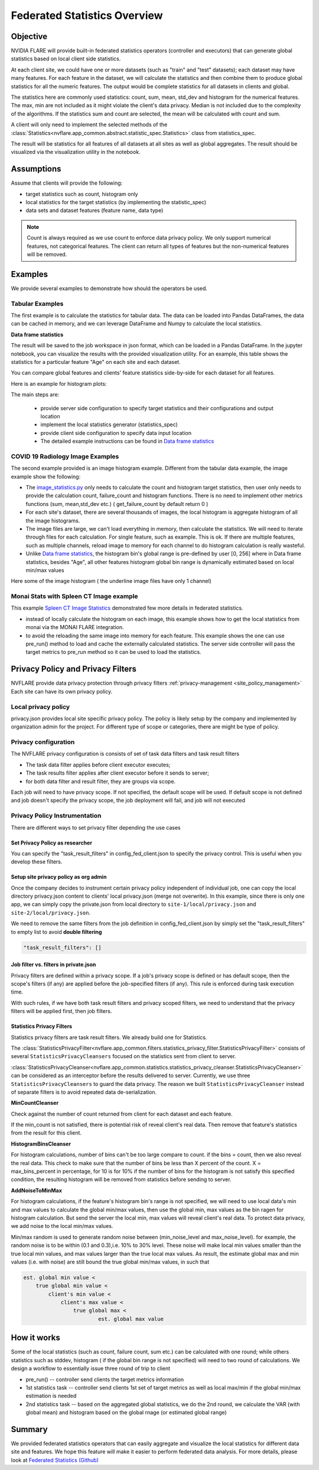 .. _federated_statistics:

Federated Statistics Overview
*****************************

Objective
=========
NVIDIA FLARE will provide built-in federated statistics operators (controller and executors) that can generate global statistics based on local client side statistics.

At each client site, we could have one or more datasets (such as "train" and "test" datasets); each dataset may have many features. For each feature in the dataset, we will calculate the statistics and then combine them to produce global statistics for all the numeric features. The output would be complete statistics for all datasets in clients and global.

The statistics here are commonly used statistics: count, sum, mean, std_dev and histogram for the numerical features. The max, min are not included as it might violate the client's data privacy. Median is not included due to the complexity of the algorithms. If the statistics sum and count are selected, the mean will be calculated with count and sum.

A client will only need to implement the selected methods of the :class:`Statistics<nvflare.app_common.abstract.statistic_spec.Statistics>` class from statistics_spec.

The result will be statistics for all features of all datasets at all sites as well as global aggregates. The result should be visualized via the visualization utility in the notebook.

Assumptions
===========

Assume that clients will provide the following:

* target statistics such as count, histogram only
* local statistics for the target statistics (by implementing the statistic_spec)
* data sets and dataset features (feature name, data type)
  
.. note::

    Count is always required as we use count to enforce data privacy policy. We only support numerical features, not categorical features. The client can return all types of features but the non-numerical features will be removed.

Examples
========

We provide several examples to demonstrate how should the operators be used.

Tabular Examples
----------------

The first example is to calculate the statistics for tabular data. The data can be loaded into Pandas DataFrames, the data can be cached in memory, and we can leverage DataFrame and Numpy to calculate the local statistics.

**Data frame statistics**

The result will be saved to the job workspace in json format, which can be loaded in a Pandas DataFrame. In the jupyter notebook, you can visualize the results with the provided visualization utility. For an example, this table shows the statistics for a particular feature "Age" on each site and each dataset.

.. image:: ../resources/stats_df.png
    :height: 300px

You can compare global features and clients' feature statistics side-by-side for each dataset for all features.

Here is an example for histogram plots:

.. image:: ../resources/hist_plot.png
    :height: 300px

The main steps are:

    * provide server side configuration to specify target statistics and their configurations and output location
    * implement the local statistics generator (statistics_spec)
    * provide client side configuration to specify data input location
    * The detailed example instructions can be found in `Data frame statistics <https://github.com/NVIDIA/NVFlare/tree/main/examples/federated_statistics/df_stats/README.md>`_

COVID 19 Radiology Image Examples
---------------------------------
The second example provided is an image histogram example. Different from the tabular data example, the image example show the following:

* The `image_statistics.py <https://github.com/NVIDIA/NVFlare/tree/main/examples/federated_statistics/image_stats/image_stats_job/custom/image_statistics.py>`_ only needs to calculate the count and histogram target statistics, then user only needs to provide the calculation count, failure_count and histogram functions. There is no need to implement other metrics functions (sum, mean,std_dev etc.) ( get_failure_count by default return 0 )
* For each site's dataset, there are several thousands of images, the local histogram is aggregate histogram of all the image histograms.
* The image files are large, we can't load everything in memory, then calculate the statistics. We will need to iterate through files for each calculation. For single feature, such as example. This is ok. If there are multiple features, such as multiple channels, reload image to memory for each channel to do histogram calculation is really wasteful.
* Unlike `Data frame statistics <https://github.com/NVIDIA/NVFlare/blob/dev/examples/federated_statistics/df_stats/README.md>`_, the histogram bin's global range is pre-defined by user [0, 256] where in Data frame statistics, besides "Age", all other features histogram global bin range is dynamically estimated based on local min/max values

Here some of the image histogram ( the underline image files have only 1 channel)

.. image:: ../resources/image_histogram.png
    :height: 300px

Monai Stats with Spleen CT Image example
----------------------------------------

This example `Spleen CT Image Statistics <https://github.com/NVIDIA/NVFlare/tree/main/integration/monai/examples/spleen_ct_segmentation>`_ demonstrated few more details in federated statistics.

* instead of locally calculate the histogram on each image, this example shows how to get the local statistics from monai via the MONAI FLARE integration.
* to avoid the reloading the same image into memory for each feature. This example shows the one can use pre_run() method to load and cache the externally calculated statistics. The server side controller will pass the target metrics to pre_run method so it can be used to load the statistics.

Privacy Policy and Privacy Filters
==================================

NVFLARE provide data privacy protection through privacy filters :ref:`privacy-management <site_policy_management>` Each site can have its own privacy policy.

Local privacy policy
--------------------

privacy.json provides local site specific privacy policy. The policy is likely setup by the company and implemented by organization admin for the project. For different type of scope or categories, there are might be type of policy.

Privacy configuration
---------------------

The NVFLARE privacy configuration is consists of set of task data filters and task result filters

* The task data filter applies before client executor executes;
* The task results filter applies after client executor before it sends to server;
* for both data filter and result filter, they are groups via scope.

Each job will need to have privacy scope. If not specified, the default scope will be used. If default scope is not defined and job doesn't specify the privacy scope, the job deployment will fail, and job will not executed

Privacy Policy Instrumentation
------------------------------

There are different ways to set privacy filter depending the use cases

Set Privacy Policy as researcher
^^^^^^^^^^^^^^^^^^^^^^^^^^^^^^^^
You can specify the "task_result_filters" in config_fed_client.json to specify the privacy control. This is useful when you develop these filters.

Setup site privacy policy as org admin
^^^^^^^^^^^^^^^^^^^^^^^^^^^^^^^^^^^^^^
Once the company decides to instrument certain privacy policy independent of individual job, one can copy the local directory privacy.json content to clients' local privacy.json (merge not overwrite). In this example, since there is only one app, we can simply copy the private.json from local directory to ``site-1/local/privacy.json`` and ``site-2/local/privacy.json``.

We need to remove the same filters from the job definition in config_fed_client.json by simply set the "task_result_filters" to empty list to avoid **double filtering**

.. code-block::

    "task_result_filters": []

Job filter vs. filters in private.json
^^^^^^^^^^^^^^^^^^^^^^^^^^^^^^^^^^^^^^

Privacy filters are defined within a privacy scope. If a job's privacy scope is defined or has default scope, then the scope's filters (if any) are applied before the job-specified filters (if any). This rule is enforced during task execution time.

With such rules, if we have both task result filters and privacy scoped filters, we need to understand that the privacy filters will be applied first, then job filters.

Statistics Privacy Filters
^^^^^^^^^^^^^^^^^^^^^^^^^^

Statistics privacy filters are task result filters. We already build one for Statistics.

The :class:`StatisticsPrivacyFilter<nvflare.app_common.filters.statistics_privacy_filter.StatisticsPrivacyFilter>` consists of several ``StatisticsPrivacyCleansers`` focused on the statistics sent from client to server.

:class:`StatisticsPrivacyCleanser<nvflare.app_common.statistics.statistics_privacy_cleanser.StatisticsPrivacyCleanser>` can be considered as an interceptor before the results delivered to server. Currently, we use three ``StatisticsPrivacyCleansers`` to guard the data privacy. The reason we built ``StatisticsPrivacyCleanser`` instead of separate filters is to avoid repeated data de-serialization.

**MinCountCleanser**

Check against the number of count returned from client for each dataset and each feature.

If the min_count is not satisfied, there is potential risk of reveal client's real data. Then remove that feature's statistics from the result for this client.

**HistogramBinsCleanser**

For histogram calculations, number of bins can't be too large compare to count. if the bins = count, then we also reveal the real data. This check to make sure that the number of bins be less than X percent of the count. X = max_bins_percent in percentage, for 10 is for 10% if the number of bins for the histogram is not satisfy this specified condition, the resulting histogram will be removed from statistics before sending to server.

**AddNoiseToMinMax**

For histogram calculations, if the feature's histogram bin's range is not specified, we will need to use local data's min and max values to calculate the global min/max values, then use the global min, max values as the bin ragen for histogram calculation. But send the server the local min, max values will reveal client's real data. To protect data privacy, we add noise to the local min/max values.

Min/max random is used to generate random noise between (min_noise_level and max_noise_level). for example, the random noise is to be within (0.1 and 0.3),i.e. 10% to 30% level. These noise will make local min values smaller than the true local min values, and max values larger than the true local max values. As result, the estimate global max and min values (i.e. with noise) are still bound the true global min/max values, in such that

.. code-block::

    est. global min value <
        true global min value <
            client's min value <
                client's max value <
                    true global max <
                            est. global max value


How it works
============

Some of the local statistics (such as count, failure count, sum etc.) can be calculated with one round; while others statistics such as stddev, histogram ( if the global bin range is not specified) will need to two round of calculations. We design a workflow to essentially issue three round of trip to client

* pre_run() -- controller send clients the target metrics information
* 1st statistics task -- controller send clients 1st set of target metrics as well as local max/min if the global min/max estimation is needed
* 2nd statistics task -- based on the aggregated global statistics, we do the 2nd round, we calculate the VAR (with global mean) and histogram based on the global rnage (or estimated global range)

Summary
=======
We provided federated statistics operators that can easily aggregate and visualize the local statistics for different data site and features.
We hope this feature will make it easier to perform federated data analysis. For more details, please look at `Federated Statistics (Github) <https://github.com/NVIDIA/NVFlare/tree/main/examples/federated_statistics/README.md>`_
